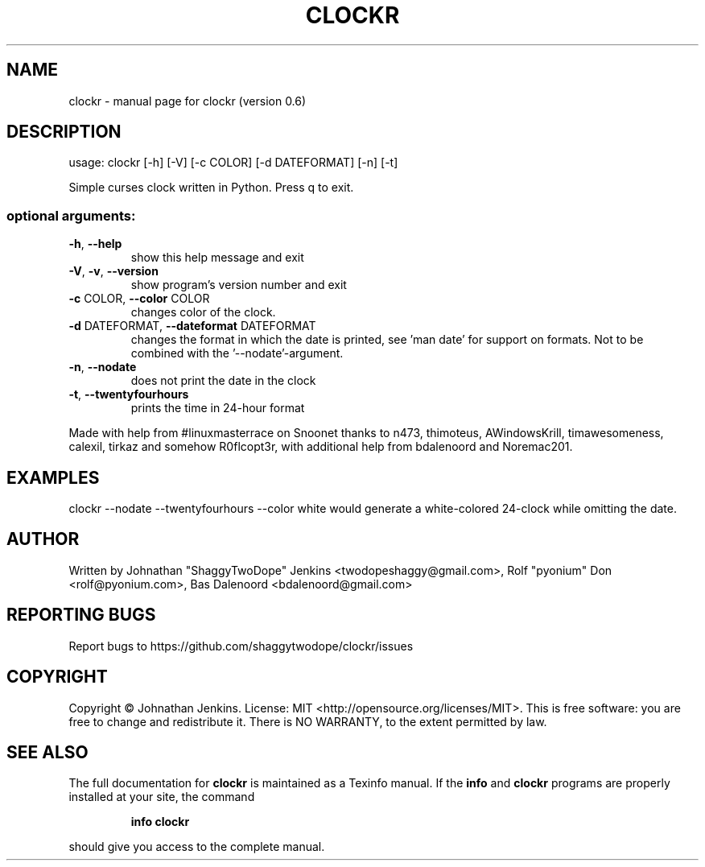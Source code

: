 .\" DO NOT MODIFY THIS FILE!  It was generated by help2man 1.46.4.
.TH CLOCKR "1" "September 2015" "clockr (version 0.6)" "User Commands"
.SH NAME
clockr \- manual page for clockr (version 0.6)
.SH DESCRIPTION
usage: clockr [\-h] [\-V] [\-c COLOR] [\-d DATEFORMAT] [\-n] [\-t]
.PP
Simple curses clock written in Python. Press q to exit.
.SS "optional arguments:"
.TP
\fB\-h\fR, \fB\-\-help\fR
show this help message and exit
.TP
\fB\-V\fR, \fB\-v\fR, \fB\-\-version\fR
show program's version number and exit
.TP
\fB\-c\fR COLOR, \fB\-\-color\fR COLOR
changes color of the clock.
.TP
\fB\-d\fR DATEFORMAT, \fB\-\-dateformat\fR DATEFORMAT
changes the format in which the date is printed, see
\&'man date' for support on formats. Not to be combined
with the '\-\-nodate'\-argument.
.TP
\fB\-n\fR, \fB\-\-nodate\fR
does not print the date in the clock
.TP
\fB\-t\fR, \fB\-\-twentyfourhours\fR
prints the time in 24\-hour format
.PP
Made with help from #linuxmasterrace on Snoonet thanks to n473, thimoteus,
AWindowsKrill, timawesomeness, calexil, tirkaz and somehow R0flcopt3r, with
additional help from bdalenoord and Noremac201.
.SH EXAMPLES
clockr --nodate --twentyfourhours --color white would generate a white-colored 24-clock while omitting the date.
.SH AUTHOR
Written by Johnathan "ShaggyTwoDope" Jenkins <twodopeshaggy@gmail.com>, Rolf "pyonium" Don <rolf@pyonium.com>,
Bas Dalenoord <bdalenoord@gmail.com>
.SH "REPORTING BUGS"
Report bugs to https://github.com/shaggytwodope/clockr/issues
.SH COPYRIGHT
Copyright \(co Johnathan Jenkins. License: MIT <http://opensource.org/licenses/MIT>.
This is free software: you are free to change and redistribute it.
There is NO WARRANTY, to the extent permitted by law.
.SH "SEE ALSO"
The full documentation for
.B clockr
is maintained as a Texinfo manual.  If the
.B info
and
.B clockr
programs are properly installed at your site, the command
.IP
.B info clockr
.PP
should give you access to the complete manual.
